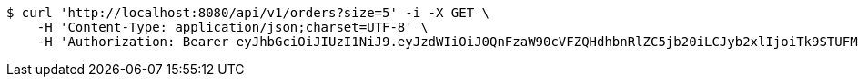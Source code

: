 [source,bash]
----
$ curl 'http://localhost:8080/api/v1/orders?size=5' -i -X GET \
    -H 'Content-Type: application/json;charset=UTF-8' \
    -H 'Authorization: Bearer eyJhbGciOiJIUzI1NiJ9.eyJzdWIiOiJ0QnFzaW90cVFZQHdhbnRlZC5jb20iLCJyb2xlIjoiTk9STUFMIiwiaWF0IjoxNzE2OTc5NDc3LCJleHAiOjE3MTY5ODMwNzd9.bKPG3HEvSR-1LWmS18UBq8XX8oxjXy_c3UsHlt3nlvM'
----